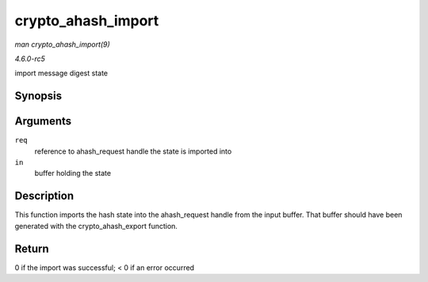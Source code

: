 .. -*- coding: utf-8; mode: rst -*-

.. _API-crypto-ahash-import:

===================
crypto_ahash_import
===================

*man crypto_ahash_import(9)*

*4.6.0-rc5*

import message digest state


Synopsis
========

.. c:function:: int crypto_ahash_import( struct ahash_request * req, const void * in )

Arguments
=========

``req``
    reference to ahash_request handle the state is imported into

``in``
    buffer holding the state


Description
===========

This function imports the hash state into the ahash_request handle from
the input buffer. That buffer should have been generated with the
crypto_ahash_export function.


Return
======

0 if the import was successful; < 0 if an error occurred


.. ------------------------------------------------------------------------------
.. This file was automatically converted from DocBook-XML with the dbxml
.. library (https://github.com/return42/sphkerneldoc). The origin XML comes
.. from the linux kernel, refer to:
..
.. * https://github.com/torvalds/linux/tree/master/Documentation/DocBook
.. ------------------------------------------------------------------------------
